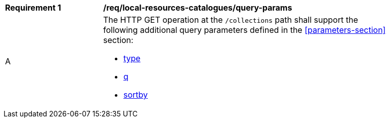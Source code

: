 [[req_local-resources-catalogues_query-params]]
[width="90%",cols="2,6a"]
|===
^|*Requirement {counter:req-id}* |*/req/local-resources-catalogues/query-params*
^|A |The HTTP GET operation at the `/collections` path shall support the following additional query parameters defined in the <<parameters-section>> section:

* <<core-query-parameters-type,type>>
* <<core-query-parameters-q,q>>
* <<core-query-parameters-sortby,sortby>>
|===
